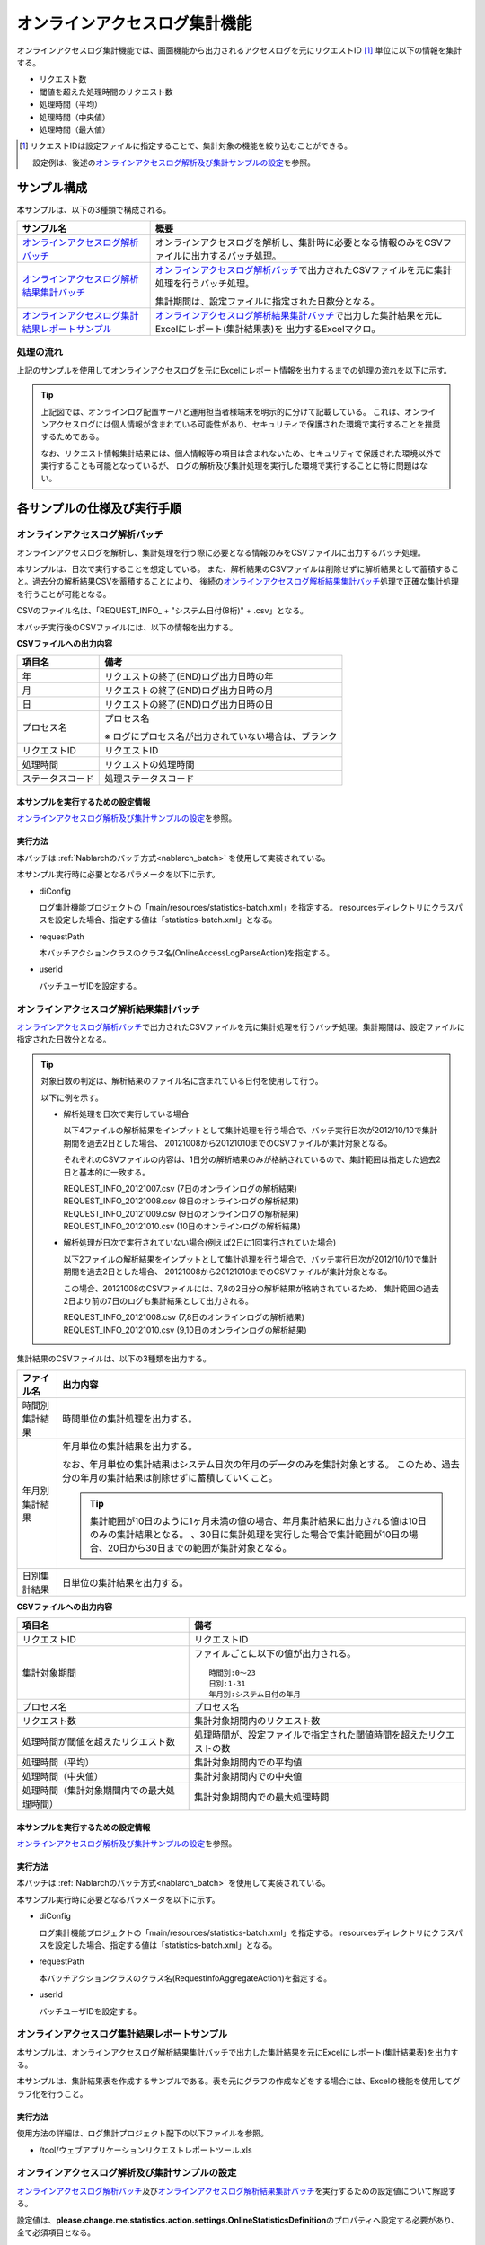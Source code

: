 ==============================
オンラインアクセスログ集計機能
==============================
オンラインアクセスログ集計機能では、画面機能から出力されるアクセスログを元にリクエストID [#r1]_ 単位に以下の情報を集計する。

* リクエスト数
* 閾値を超えた処理時間のリクエスト数
* 処理時間（平均）
* 処理時間（中央値）
* 処理時間（最大値）

.. [#r1]
  リクエストIDは設定ファイルに指定することで、集計対象の機能を絞り込むことができる。

  設定例は、後述の\ `オンラインアクセスログ解析及び集計サンプルの設定`_\ を参照。

------------------------------
サンプル構成
------------------------------
本サンプルは、以下の3種類で構成される。

============================================================    ================================================================================================================
サンプル名                                                      概要
============================================================    ================================================================================================================
`オンラインアクセスログ解析バッチ`_                             オンラインアクセスログを解析し、集計時に必要となる情報のみをCSVファイルに出力するバッチ処理。
`オンラインアクセスログ解析結果集計バッチ`_                     `オンラインアクセスログ解析バッチ`_\ で出力されたCSVファイルを元に集計処理を行うバッチ処理。

                                                                集計期間は、設定ファイルに指定された日数分となる。

`オンラインアクセスログ集計結果レポートサンプル`_               `オンラインアクセスログ解析結果集計バッチ`_\ で出力した集計結果を元にExcelにレポート(集計結果表)を
                                                                出力するExcelマクロ。
============================================================    ================================================================================================================

処理の流れ
==========
上記のサンプルを使用してオンラインアクセスログを元にExcelにレポート情報を出力するまでの処理の流れを以下に示す。

 .. image:: ../_images/OnlineLogStatistics.png

\

.. tip::

 上記図では、オンラインログ配置サーバと運用担当者様端末を明示的に分けて記載している。
 これは、オンラインアクセスログには個人情報が含まれている可能性があり、セキュリティで保護された環境で実行することを推奨するためである。

 なお、リクエスト情報集計結果には、個人情報等の項目は含まれないため、セキュリティで保護された環境以外で実行することも可能となっているが、
 ログの解析及び集計処理を実行した環境で実行することに特に問題はない。


------------------------------
各サンプルの仕様及び実行手順
------------------------------

オンラインアクセスログ解析バッチ
==================================
オンラインアクセスログを解析し、集計処理を行う際に必要となる情報のみをCSVファイルに出力するバッチ処理。

本サンプルは、日次で実行することを想定している。
また、解析結果のCSVファイルは削除せずに解析結果として蓄積すること。過去分の解析結果CSVを蓄積することにより、
後続の\ `オンラインアクセスログ解析結果集計バッチ`_\ 処理で正確な集計処理を行うことが可能となる。

CSVのファイル名は、「REQUEST_INFO\_ + "システム日付(8桁)" + .csv」となる。

本バッチ実行後のCSVファイルには、以下の情報を出力する。

**CSVファイルへの出力内容**

=================== =====================================================================
項目名              備考
=================== =====================================================================
年                  リクエストの終了(END)ログ出力日時の年
月                  リクエストの終了(END)ログ出力日時の月
日                  リクエストの終了(END)ログ出力日時の日
プロセス名          プロセス名

                    ※ ログにプロセス名が出力されていない場合は、ブランク
リクエストID        リクエストID
処理時間            リクエストの処理時間
ステータスコード    処理ステータスコード
=================== =====================================================================

本サンプルを実行するための設定情報
----------------------------------
`オンラインアクセスログ解析及び集計サンプルの設定`_\ を参照。

実行方法
--------
本バッチは :ref:`Nablarchのバッチ方式<nablarch_batch>` を使用して実装されている。

本サンプル実行時に必要となるパラメータを以下に示す。

* diConfig

  ログ集計機能プロジェクトの「main/resources/statistics-batch.xml」を指定する。
  resourcesディレクトリにクラスパスを設定した場合、指定する値は「statistics-batch.xml」となる。

* requestPath

  本バッチアクションクラスのクラス名(OnlineAccessLogParseAction)を指定する。

* userId

  バッチユーザIDを設定する。



オンラインアクセスログ解析結果集計バッチ
==================================================
`オンラインアクセスログ解析バッチ`_\ で出力されたCSVファイルを元に集計処理を行うバッチ処理。集計期間は、設定ファイルに指定された日数分となる。

.. tip::

  対象日数の判定は、解析結果のファイル名に含まれている日付を使用して行う。

  以下に例を示す。

  * 解析処理を日次で実行している場合

    以下4ファイルの解析結果をインプットとして集計処理を行う場合で、バッチ実行日次が2012/10/10で集計期間を過去2日とした場合、
    20121008から20121010までのCSVファイルが集計対象となる。

    それぞれのCSVファイルの内容は、1日分の解析結果のみが格納されているので、集計範囲は指定した過去2日と基本的に一致する。

    | REQUEST_INFO_20121007.csv     (7日のオンラインログの解析結果)
    | REQUEST_INFO_20121008.csv     (8日のオンラインログの解析結果)
    | REQUEST_INFO_20121009.csv     (9日のオンラインログの解析結果)
    | REQUEST_INFO_20121010.csv     (10日のオンラインログの解析結果)

  * 解析処理が日次で実行されていない場合(例えば2日に1回実行されていた場合)

    以下2ファイルの解析結果をインプットとして集計処理を行う場合で、バッチ実行日次が2012/10/10で集計期間を過去2日とした場合、
    20121008から20121010までのCSVファイルが集計対象となる。

    この場合、20121008のCSVファイルには、7,8の2日分の解析結果が格納されているため、
    集計範囲の過去2日より前の7日のログも集計結果として出力される。

    | REQUEST_INFO_20121008.csv     (7,8日のオンラインログの解析結果)
    | REQUEST_INFO_20121010.csv     (9,10日のオンラインログの解析結果)

集計結果のCSVファイルは、以下の3種類を出力する。

======================================= =====================================================================
ファイル名                              出力内容
======================================= =====================================================================
時間別集計結果                          時間単位の集計処理を出力する。

年月別集計結果                          年月単位の集計結果を出力する。

                                        なお、年月単位の集計結果はシステム日次の年月のデータのみを集計対象とする。
                                        このため、過去分の年月の集計結果は削除せずに蓄積していくこと。

                                        .. tip::

                                          集計範囲が10日のように1ヶ月未満の値の場合、\
                                          年月集計結果に出力される値は10日のみの集計結果となる。
                                          、30日に集計処理を実行した場合で集計範囲が10日の場合、\
                                          20日から30日までの範囲が集計対象となる。

日別集計結果                            日単位の集計結果を出力する。
======================================= =====================================================================

**CSVファイルへの出力内容**

=========================================== =====================================================================
項目名                                      備考
=========================================== =====================================================================
リクエストID                                リクエストID
集計対象期間                                ファイルごとに以下の値が出力される。
                                            ::

                                             時間別:0～23
                                             日別:1-31
                                             年月別:システム日付の年月
プロセス名                                  プロセス名
リクエスト数                                集計対象期間内のリクエスト数
処理時間が閾値を超えたリクエスト数          処理時間が、設定ファイルで指定された閾値時間を超えたリクエストの数
処理時間（平均）                            集計対象期間内での平均値
処理時間（中央値）                          集計対象期間内での中央値
処理時間（集計対象期間内での最大処理時間）  集計対象期間内での最大処理時間
=========================================== =====================================================================

本サンプルを実行するための設定情報
----------------------------------
`オンラインアクセスログ解析及び集計サンプルの設定`_\ を参照。


実行方法
--------
本バッチは :ref:`Nablarchのバッチ方式<nablarch_batch>` を使用して実装されている。

本サンプル実行時に必要となるパラメータを以下に示す。

* diConfig

  ログ集計機能プロジェクトの「main/resources/statistics-batch.xml」を指定する。
  resourcesディレクトリにクラスパスを設定した場合、指定する値は「statistics-batch.xml」となる。

* requestPath

  本バッチアクションクラスのクラス名(RequestInfoAggregateAction)を指定する。

* userId

  バッチユーザIDを設定する。


オンラインアクセスログ集計結果レポートサンプル
================================================
本サンプルは、オンラインアクセスログ解析結果集計バッチで出力した集計結果を元にExcelにレポート(集計結果表)を出力する。

本サンプルは、集計結果表を作成するサンプルである。表を元にグラフの作成などをする場合には、Excelの機能を使用してグラフ化を行うこと。


実行方法
--------
使用方法の詳細は、ログ集計プロジェクト配下の以下ファイルを参照。

* /tool/ウェブアプリケーションリクエストレポートツール.xls


オンラインアクセスログ解析及び集計サンプルの設定
===================================================
`オンラインアクセスログ解析バッチ`_\ 及び\ `オンラインアクセスログ解析結果集計バッチ`_\ を実行するための設定値について解説する。

設定値は、\ **please.change.me.statistics.action.settings.OnlineStatisticsDefinition**\ のプロパティへ設定する必要があり、全て必須項目となる。

ただし、標準構成の設定値を運用情報統計機能プロジェクトの以下ファイルに用意してあるので、
本サンプルを使用するプロジェクトの環境などにより変更が必要な項目だけを修正すれば良い構成としている。

* main/resources/statistics/onlineStatisticsDefinition.xml
* main/resources/statistics/statistics.config

==============================    ================================================================================
設定プロパティ名                  設定内容
==============================    ================================================================================
accessLogDir                      解析対象のオンラインアクセスログが格納されているディレクトリのパス

                                  絶対パス or 相対パスで指定する。

accessLogFileNamePattern          解析対象のオンラインアクセスログのファイル名パターン

                                  任意の値を指定する場合には、「*」を使用する。(正規表現とは異なるため注意すること)

                                  例::
                                    ファイル名が必ず「access」で始まっている場合には、「access*」と指定する。
                                  
accessLogParseDir                 アクセスログを解析するために使用する一時ディレクトリのパス

                                  解析対象のアクセスログは、このディレクトリにコピーし解析処理を行う。

                                  絶対パス or 相対パスで指定する。


endLogPattern                     アクセスログの終了ログを特定するための正規表現パターン

includeRequestIdList              解析対象のリクエストIDリストを設定する。

                                  .. tip::

                                   リクエストIDが増減した場合は、解析対象のリクエストIDの追加（削除）を行うこと。


findRequestIdPattern              終了ログからリクエストIDを抽出するための正規表現

                                  リクエストIDが出力される部分はグループ化するように正規表現を設定すること。

findProcessNamePattern            終了ログからプロセス名を抽出するための正規表現

                                  プロセス名が出力される部分はグループ化するように正規表現を設定すること。

findStatusCodePattern             終了ログからステータスコードを抽出するための正規表現

                                  ステータスコードが出力される部分は、グループ化するように正規表現を設定すること。

logOutputDateTimeStartPosition    ログ出力日時が出力されているエリアの開始位置

                                  0始まりの文字数で設定すること。(String#substringと同じ仕様である)

logOutputDateTimeEndPosition      ログ出力日時が出力されているエリアの終了位置

                                  0始まりの文字数で設定すること。(String#substringと同じ仕様である)

logOutputDateTimeFormat           ログ出力日時のフォーマット

                                  SimpleDateFormatに指定できる型式で設定する。

findExecutionTimePattern          リクエストの処理時間を抽出するための正規表現

                                  処理時間が出力されている部分はグループ化するように正規表現を設定すること。

requestInfoFormatName             解析結果CSVのフォーマット定義ファイルのファイル名

                                  定義ファイルは、ログ集計プロジェクト配下の以下ファイルを使用する。

                                  このフォーマットファイルは、\ `オンラインアクセスログ解析結果集計バッチ`_
                                  で解析結果を読み込む際にも使用する。

                                  * main/format/requestInfo.fmt

                                  .. tip::

                                    基本的に上記フォーマット定義ファイル以外を指定する必要はない。
                                    ただし、解析及び集計バッチを拡張してフォーマット定義ファイルに出力する項目を
                                    追加(削除)した場合は、拡張したバッチに対応したフォーマット定義ファイルを
                                    作成する必要がある。
                                    このような場合は、あらたに作成したフォーマット定義ファイルの名前を設定する必要がある。


requestInfo.dir                   解析結果CSVの出力先ディレクトリの論理名

                                  実ディレクトリとのマッピングは、ログ集計プロジェクト配下の以下ファイルを参照すること。

                                  * main/resources/statistics/file.xml

requestInfoSummaryBaseName        集計結果CSVの出力先ディレクトリの論理名

                                  実ディレクトリとのマッピングは、ログ集計プロジェクト配下の以下ファイルを参照すること。

                                  * main/resources/statistics/file.xml

requestInfoSummaryFormatName      集計結果CSVファイルのフォーマット定義ファイル名

                                  定義ファイルは、ログ集計プロジェクト配下の以下ファイルを使用する。

                                  * main/format/requestInfoAggregate.fmt

                                  .. tip::

                                    基本的に上記フォーマット定義ファイル以外を指定する必要はない。
                                    ただし、集計バッチを拡張してフォーマット定義ファイルに出力する項目を
                                    追加(削除)した場合は、拡張したバッチに対応したフォーマット定義ファイルを
                                    作成する必要がある。
                                    このような場合は、あらたに作成したフォーマット定義ファイルの名前を設定する必要がある。

thresholdExecutionTime            1リクエスト要求の処理時間の閾値(ミリ秒)

                                  処理時間が閾値を超えているリクエスト数を求めるために使用する。
                                  例えば、3000を設定すると3秒を超えているリクエスト数を求める事ができる。

aggregatePeriod                   集計期間を設定する。

                                  年月の集計処理をもれなく行うために、最低でも30を設定することを推奨する。
==============================    ================================================================================


